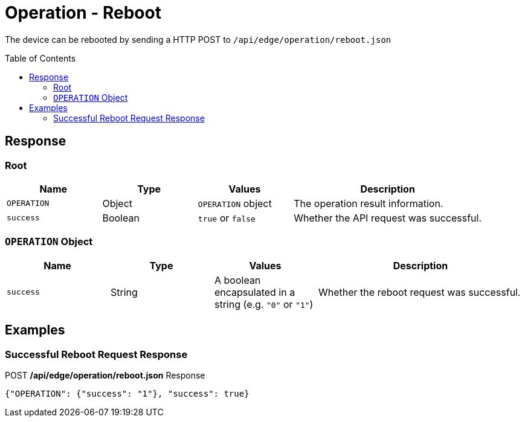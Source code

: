= Operation - Reboot
:toc: preamble

The device can be rebooted by sending a HTTP POST to `/api/edge/operation/reboot.json`

== Response

=== Root

[cols="1,1,1,2", options="header"] 
|===
|Name
|Type
|Values
|Description

|`OPERATION`
|Object
|`OPERATION` object
|The operation result information.

|`success`
|Boolean
|`true` or `false`
|Whether the API request was successful.
|===

=== `OPERATION` Object

[cols="1,1,1,2", options="header"] 
|===
|Name
|Type
|Values
|Description

|`success`
|String
|A boolean encapsulated in a string (e.g. `"0"` or `"1"`)
|Whether the reboot request was successful.
|===

== Examples

=== Successful Reboot Request Response

.POST */api/edge/operation/reboot.json* Response
[source,json,subs="+quotes"]
----
{"OPERATION": {"success": "1"}, "success": true}
----